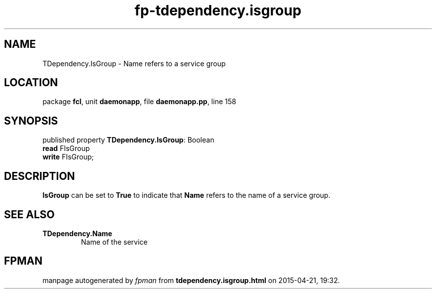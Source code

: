 .\" file autogenerated by fpman
.TH "fp-tdependency.isgroup" 3 "2014-03-14" "fpman" "Free Pascal Programmer's Manual"
.SH NAME
TDependency.IsGroup - Name refers to a service group
.SH LOCATION
package \fBfcl\fR, unit \fBdaemonapp\fR, file \fBdaemonapp.pp\fR, line 158
.SH SYNOPSIS
published property \fBTDependency.IsGroup\fR: Boolean
  \fBread\fR FIsGroup
  \fBwrite\fR FIsGroup;
.SH DESCRIPTION
\fBIsGroup\fR can be set to \fBTrue\fR to indicate that \fBName\fR refers to the name of a service group.


.SH SEE ALSO
.TP
.B TDependency.Name
Name of the service

.SH FPMAN
manpage autogenerated by \fIfpman\fR from \fBtdependency.isgroup.html\fR on 2015-04-21, 19:32.

